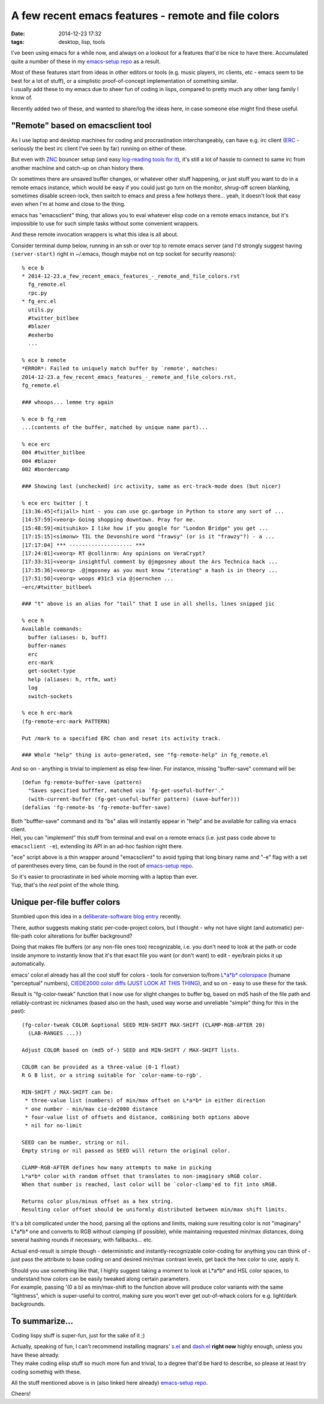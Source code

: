A few recent emacs features - remote and file colors
####################################################

:date: 2014-12-23 17:32
:tags: desktop, lisp, tools


I've been using emacs for a while now, and always on a lookout for a features
that'd be nice to have there.
Accumulated quite a number of these in my `emacs-setup repo`_ as a result.

| Most of these features start from ideas in other editors or tools (e.g. music
  players, irc clients, etc - emacs seem to be best for a lot of stuff), or a
  simplistic proof-of-concept implementation of something similar.
| I usually add these to my emacs due to sheer fun of coding in lisps, compared
  to pretty much any other lang family I know of.

Recently added two of these, and wanted to share/log the ideas here, in case
someone else might find these useful.


"Remote" based on emacsclient tool
``````````````````````````````````

As I use laptop and desktop machines for coding and procrastination
interchangeably, can have e.g. irc client (ERC_ - seriously the best irc client
I've seen by far) running on either of these.

But even with ZNC_ bouncer setup (and easy `log-reading tools for it`_), it's
still a lot of hassle to connect to same irc from another machiine and catch-up
on chan history there.

Or sometimes there are unsaved buffer changes, or whatever other stuff
happening, or just stuff you want to do in a remote emacs instance, which would
be easy if you could just go turn on the monitor, shrug-off screen blanking,
sometimes disable screen-lock, then switch to emacs and press a few hotkeys
there... yeah, it doesn't look that easy even when I'm at home and close to the
thing.

emacs has "emacsclient" thing, that allows you to eval whatever elisp code on a
remote emacs instance, but it's impossible to use for such simple tasks without
some convenient wrappers.

And these remote invocation wrappers is what this idea is all about.

Consider terminal dump below, running in an ssh or over tcp to remote emacs
server (and I'd strongly suggest having ``(server-start)`` right in ~/.emacs,
though maybe not on tcp socket for security reasons)::

  % ece b
  * 2014-12-23.a_few_recent_emacs_features_-_remote_and_file_colors.rst
    fg_remote.el
    rpc.py
  * fg_erc.el
    utils.py
    #twitter_bitlbee
    #blazer
    #exherbo
    ...

  % ece b remote
  *ERROR*: Failed to uniquely match buffer by `remote', matches:
  2014-12-23.a_few_recent_emacs_features_-_remote_and_file_colors.rst,
  fg_remote.el

  ### whoops... lemme try again

  % ece b fg_rem
  ...(contents of the buffer, matched by unique name part)...

  % ece erc
  004 #twitter_bitlbee
  004 #blazer
  002 #bordercamp

  ### Showing last (unchecked) irc activity, same as erc-track-mode does (but nicer)

  % ece erc twitter | t
  [13:36:45]<fijall> hint - you can use gc.garbage in Python to store any sort of ...
  [14:57:59]<veorq> Going shopping downtown. Pray for me.
  [15:48:59]<mitsuhiko> I like how if you google for "London Bridge" you get ...
  [17:15:15]<simonw> TIL the Devonshire word "frawsy" (or is it "frawzy"?) - a ...
  [17:17:04] *** -------------------- ***
  [17:24:01]<veorq> RT @collinrm: Any opinions on VeraCrypt?
  [17:33:31]<veorq> insightful comment by @jmgosney about the Ars Technica hack ...
  [17:35:36]<veorq> .@jmgosney as you must know "iterating" a hash is in theory ...
  [17:51:50]<veorq> woops #31c3 via @joernchen ...
  ~erc/#twitter_bitlbee%

  ### "t" above is an alias for "tail" that I use in all shells, lines snipped jic

  % ece h
  Available commands:
    buffer (aliases: b, buff)
    buffer-names
    erc
    erc-mark
    get-socket-type
    help (aliases: h, rtfm, wat)
    log
    switch-sockets

  % ece h erc-mark
  (fg-remote-erc-mark PATTERN)

  Put /mark to a specified ERC chan and reset its activity track.

  ### Whole "help" thing is auto-generated, see "fg-remote-help" in fg_remote.el

And so on - anything is trivial to implement as elisp few-liner.
For instance, missing "buffer-save" command will be::

  (defun fg-remote-buffer-save (pattern)
    "Saves specified bufffer, matched via `fg-get-useful-buffer'."
    (with-current-buffer (fg-get-useful-buffer pattern) (save-buffer)))
  (defalias 'fg-remote-bs 'fg-remote-buffer-save)

| Both "bufffer-save" command and its "bs" alias will instantly appear in "help"
  and be available for calling via emacs client.
| Hell, you can "implement" this stuff from terminal and eval on a remote emacs
  (i.e. just pass code above to ``emacsclient -e``), extending its API in an
  ad-hoc fashion right there.

"ece" script above is a thin wrapper around "emacsclient" to avoid typing that
long binary name and "-e" flag with a set of parentheses every time, can be
found in the root of `emacs-setup repo`_.

| So it's easier to procrastinate in bed whole morning with a laptop than ever.
| Yup, that's the *real* point of the whole thing.


Unique per-file buffer colors
`````````````````````````````

Stumbled upon this idea in a `deliberate-software blog entry`_ recently.

There, author suggests making static per-code-project colors, but I thought -
why not have slight (and automatic) per-file-path color alterations for buffer
background?

Doing that makes file buffers (or any non-file ones too) recognizable, i.e. you
don't need to look at the path or code inside anymore to instantly know that
it's that exact file you want (or don't want) to edit - eye/brain picks it up
automatically.

emacs' color.el already has all the cool stuff for colors - tools for conversion
to/from `L*a*b* colorspace`_ (humane "perceptual" numbers), `CIEDE2000 color
diffs`_ (`JUST LOOK AT THIS THING`_), and so on - easy to use these for the
task.

Result is "fg-color-tweak" function that I now use for slight changes to buffer
bg, based on md5 hash of the file path and reliably-contrast irc nicknames
(based also on the hash, used way worse and unreliable "simple" thing for this
in the past)::

  (fg-color-tweak COLOR &optional SEED MIN-SHIFT MAX-SHIFT (CLAMP-RGB-AFTER 20)
    (LAB-RANGES ...))

  Adjust COLOR based on (md5 of-) SEED and MIN-SHIFT / MAX-SHIFT lists.

  COLOR can be provided as a three-value (0-1 float)
  R G B list, or a string suitable for `color-name-to-rgb'.

  MIN-SHIFT / MAX-SHIFT can be:
   * three-value list (numbers) of min/max offset on L*a*b* in either direction
   * one number - min/max cie-de2000 distance
   * four-value list of offsets and distance, combining both options above
   * nil for no-limit

  SEED can be number, string or nil.
  Empty string or nil passed as SEED will return the original color.

  CLAMP-RGB-AFTER defines how many attempts to make in picking
  L*a*b* color with random offset that translates to non-imaginary sRGB color.
  When that number is reached, last color will be `color-clamp'ed to fit into sRGB.

  Returns color plus/minus offset as a hex string.
  Resulting color offset should be uniformly distributed between min/max shift limits.

It's a bit complicated under the hood, parsing all the options and limits,
making sure resulting color is not "imaginary" L*a*b* one and converts to RGB
without clamping (if possible), while maintaining requested min/max distances,
doing several hashing rounds if necessary, with fallbacks... etc.

Actual end-result is simple though - deterministic and instantly-recognizable
color-coding for anything you can think of - just pass the attribute to base
coding on and desired min/max contrast levels, get back the hex color to use,
apply it.

| Should you use something like that, I highly suggest taking a moment to look
  at L*a*b* and HSL color spaces, to understand how colors can be easily tweaked
  along certain parameters.
| For example, passing '(0 a b) as min/max-shift to the function above will
  produce color variants with the same "lightness", which is super-useful to
  control, making sure you won't ever get out-of-whack colors for
  e.g. light/dark backgrounds.


To summarize...
```````````````

Coding lispy stuff is super-fun, just for the sake of it ;)

| Actually, speaking of fun, I can't recommend installing magnars' `s.el`_ and
  `dash.el`_ **right now** highly enough, unless you have these already.
| They make coding elisp stuff so much more fun and trivial, to a degree that'd
  be hard to describe, so please at least try coding somethig with these.

All the stuff mentioned above is in (also linked here already) `emacs-setup repo`_.

Cheers!


.. _emacs-setup repo: https://github.com/mk-fg/emacs-setup/
.. _ERC: https://en.wikipedia.org/wiki/ERC_%28software%29
.. _ZNC: http://znc.in/
.. _log-reading tools for it: https://github.com/mk-fg/fgtk/#znc-log-reader

.. _deliberate-software blog entry: http://deliberate-software.com/emacs-project-tip/
.. _L*a*b* colorspace: https://en.wikipedia.org/wiki/Lab_color_space
.. _CIEDE2000 color diffs: https://en.wikipedia.org/wiki/Color_difference#CIEDE2000
.. _JUST LOOK AT THIS THING: http://git.savannah.gnu.org/cgit/emacs.git/tree/lisp/color.el?id=ba3189039adc#n267

.. _s.el: https://github.com/magnars/s.el
.. _dash.el: https://github.com/magnars/s.el
